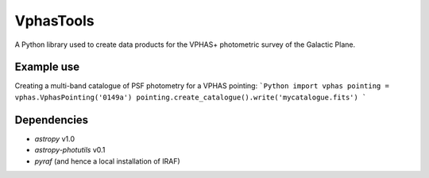 VphasTools
==========
A Python library used to create data products for the VPHAS+ photometric
survey of the Galactic Plane.

Example use
-----------
Creating a multi-band catalogue of PSF photometry for a VPHAS pointing:
```Python
import vphas
pointing = vphas.VphasPointing('0149a')
pointing.create_catalogue().write('mycatalogue.fits')
```

Dependencies
------------
* `astropy` v1.0
* `astropy-photutils` v0.1
* `pyraf` (and hence a local installation of IRAF)
